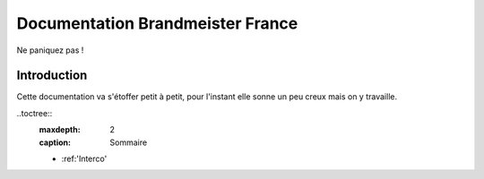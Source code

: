 
Documentation Brandmeister France
"""""""""""""""""""""""""""""""""

Ne paniquez pas !


Introduction
============

Cette documentation va s'étoffer petit à petit, pour l'instant elle sonne un peu creux
mais on y travaille.


..toctree::
    :maxdepth: 2
    :caption: Sommaire
    * :ref:'Interco'



